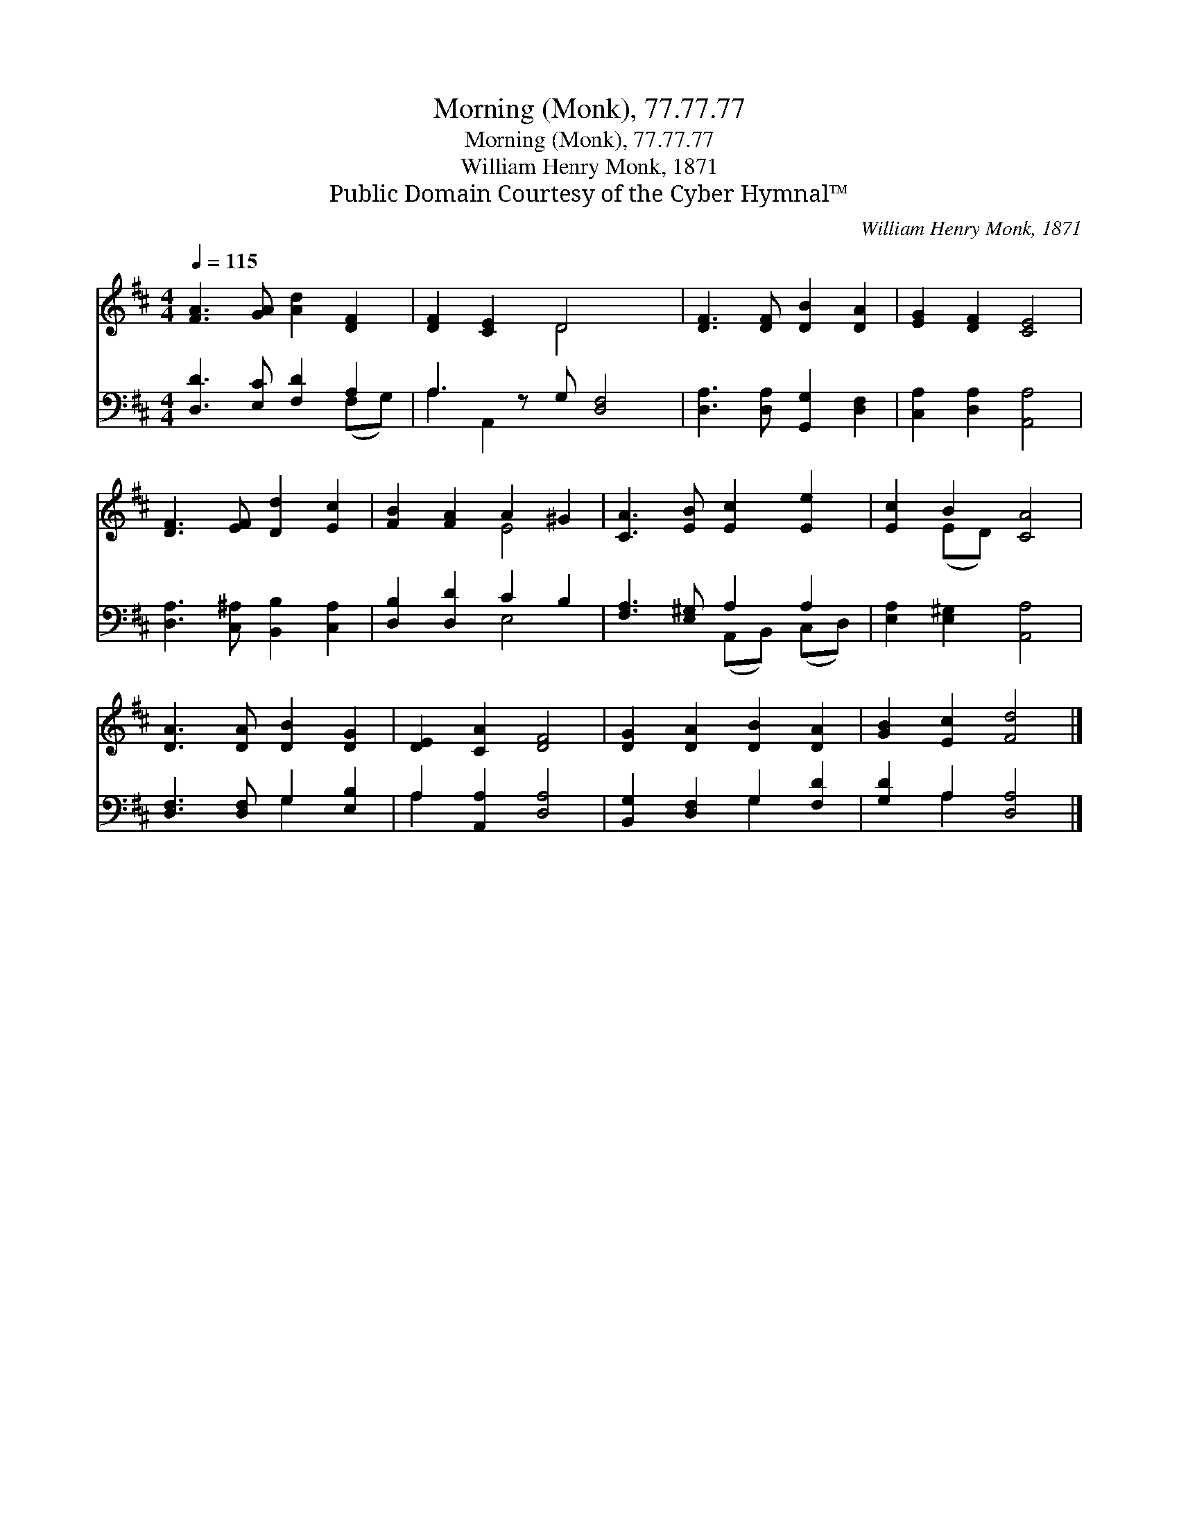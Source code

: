 X:1
T:Morning (Monk), 77.77.77
T:Morning (Monk), 77.77.77
T:William Henry Monk, 1871
T:Public Domain Courtesy of the Cyber Hymnal™
C:William Henry Monk, 1871
Z:Public Domain
Z:Courtesy of the Cyber Hymnal™
%%score ( 1 2 ) ( 3 4 )
L:1/8
Q:1/4=115
M:4/4
K:D
V:1 treble 
V:2 treble 
V:3 bass 
V:4 bass 
V:1
 [FA]3 [GA] [Ad]2 [DF]2 | [DF]2 [CE]2 D4 x | [DF]3 [DF] [DB]2 [DA]2 | [EG]2 [DF]2 [CE]4 | %4
 [DF]3 [EF] [Dd]2 [Ec]2 | [FB]2 [FA]2 A2 ^G2 | [CA]3 [EB] [Ec]2 [Ee]2 | [Ec]2 B2 [CA]4 | %8
 [DA]3 [DA] [DB]2 [DG]2 | [DE]2 [CA]2 [DF]4 | [DG]2 [DA]2 [DB]2 [DA]2 | [GB]2 [Ec]2 [Fd]4 |] %12
V:2
 x8 | x4 D4 x | x8 | x8 | x8 | x4 E4 | x8 | x2 (ED) x4 | x8 | x8 | x8 | x8 |] %12
V:3
 [D,D]3 [E,C] [F,D]2 A,2 | A,3 z G, [D,F,]4 | [D,A,]3 [D,A,] [G,,G,]2 [D,F,]2 | %3
 [C,A,]2 [D,A,]2 [A,,A,]4 | [D,A,]3 [C,^A,] [B,,B,]2 [C,A,]2 | [D,B,]2 [D,D]2 C2 B,2 | %6
 [F,A,]3 [E,^G,] A,2 A,2 | [E,A,]2 [E,^G,]2 [A,,A,]4 | [D,F,]3 [D,F,] G,2 [E,B,]2 | %9
 A,2 [A,,A,]2 [D,A,]4 | [B,,G,]2 [D,F,]2 G,2 [F,D]2 | [G,D]2 A,2 [D,A,]4 |] %12
V:4
 x6 (F,G,) | A,2 A,,2 x5 | x8 | x8 | x8 | x4 E,4 | x4 (A,,B,,) (C,D,) | x8 | x4 G,2 x2 | A,2 x6 | %10
 x4 G,2 x2 | x2 A,2 x4 |] %12

